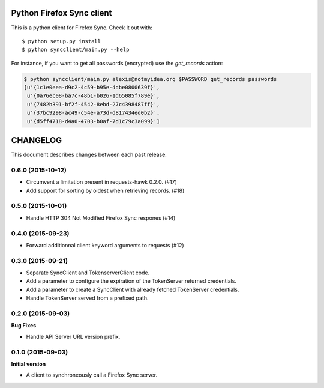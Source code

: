 Python Firefox Sync client
##########################


This is a python client for Firefox Sync. Check it out with::

  $ python setup.py install
  $ python syncclient/main.py --help

For instance, if you want to get all passwords (encrypted) use the
`get_records` action:

.. code-block::

  $ python syncclient/main.py alexis@notmyidea.org $PASSWORD get_records passwords
  [u'{1c1e0eea-d9c2-4c59-b95e-4dbe0800639f}',
   u'{0a76ec08-ba7c-48b1-b026-1d65085f789e}',
   u'{7482b391-bf2f-4542-8ebd-27c4398487ff}',
   u'{37bc9298-ac49-c54e-a73d-d817434ed0b2}',
   u'{d5ff4718-d4a0-4703-b0af-7d1c79c3a099}']



CHANGELOG
#########

This document describes changes between each past release.


0.6.0 (2015-10-12)
==================

- Circumvent a limitation present in requests-hawk 0.2.0. (#17)
- Add support for sorting by oldest when retrieving records. (#18)


0.5.0 (2015-10-01)
==================

- Handle HTTP 304 Not Modified Firefox Sync respones (#14)


0.4.0 (2015-09-23)
==================

- Forward additionnal client keyword arguments to requests (#12)


0.3.0 (2015-09-21)
==================

- Separate SyncClient and TokenserverClient code.
- Add a parameter to configure the expiration of the TokenServer returned credentials.
- Add a parameter to create a SyncClient with already fetched TokenServer credentials.
- Handle TokenServer served from a prefixed path.


0.2.0 (2015-09-03)
==================

**Bug Fixes**

- Handle API Server URL version prefix.


0.1.0 (2015-09-03)
==================

**Initial version**

- A client to synchroneously call a Firefox Sync server.


